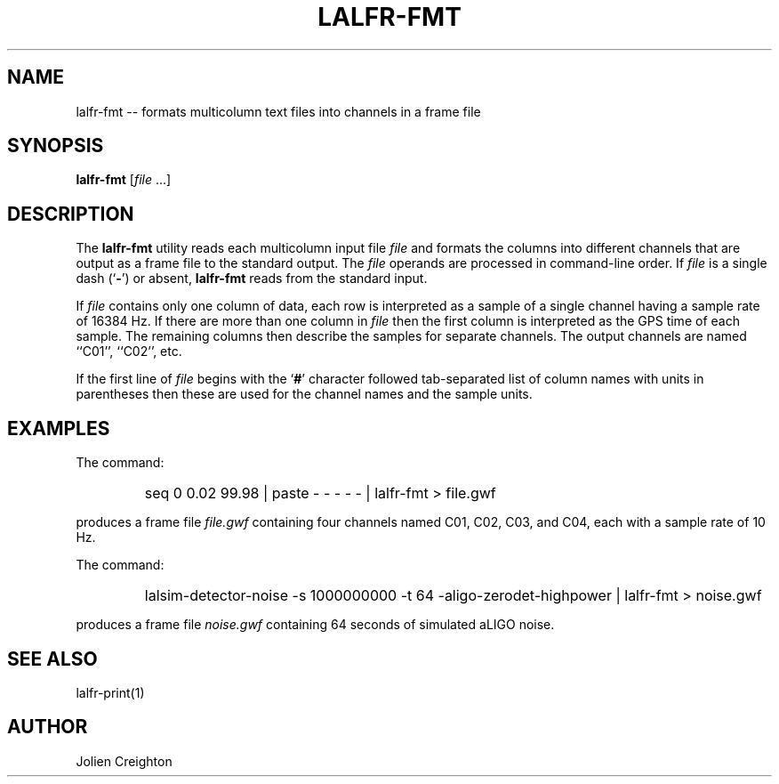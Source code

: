 .TH LALFR-FMT 1 "10 June 2013" LALFrame LALFrame
.SH NAME
lalfr-fmt -- formats multicolumn text files into channels in a frame file

.SH SYNOPSIS
.B lalfr-fmt
[\fIfile\fP ...]

.SH DESCRIPTION
.PP
The \fBlalfr-fmt\fP utility reads each multicolumn input file \fIfile\fP
and formats the columns into different channels that are output as a
frame file to the standard output.  The \fIfile\fP operands are processed in
command-line order.  If \fIfile\fP is a single dash (`\fB-\fP') or absent,
\fBlalfr-fmt\fP reads from the standard input.

If \fIfile\fP contains only one column of data, each row is interpreted as a
sample of a single channel having a sample rate of 16384 Hz.  If there
are more than one column in \fIfile\fP then the first column is interpreted
as the GPS time of each sample.  The remaining columns then describe the
samples for separate channels.  The output channels are named ``C01'',
``C02'', etc.

If the first line of \fIfile\fP begins with the `\fB#\fP' character followed
tab-separated list of column names with units in parentheses then these are
used for the channel names and the sample units.

.SH EXAMPLES
.PP
The command:
.PP
.RS
.HP
seq 0 0.02 99.98 | paste - - - - - | lalfr-fmt > file.gwf
.RE
.PP
produces a frame file \fIfile.gwf\fP containing four channels named
C01, C02, C03, and C04, each with a sample rate of 10 Hz.
.PP
The command:
.PP
.RS
.HP
lalsim-detector-noise -s 1000000000 -t 64 -aligo-zerodet-highpower | lalfr-fmt > noise.gwf
.RE
.PP
produces a frame file \fInoise.gwf\fP containing 64 seconds of simulated
aLIGO noise.

.SH SEE ALSO
lalfr-print(1)

.SH AUTHOR
Jolien Creighton
